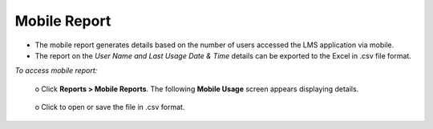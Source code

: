 .. _mobile reports:
.. |Export-Button| image:: _static/export_button.png

**Mobile Report**
*****************
•	The mobile report generates details based on the number of users accessed the LMS application via mobile.
•	The report on the *User Name and Last Usage Date & Time* details can be exported to the Excel in .csv file format.

*To access mobile report:*

      | o	Click **Reports > Mobile Reports**. The following **Mobile Usage** screen appears displaying details.

        .. image:: _static/mobile_usage.png
           :height: 250px
           :width: 500 px
           :scale: 120 %
           :align: center
      | o	Click |Export-Button| to open or save the file in .csv format.
